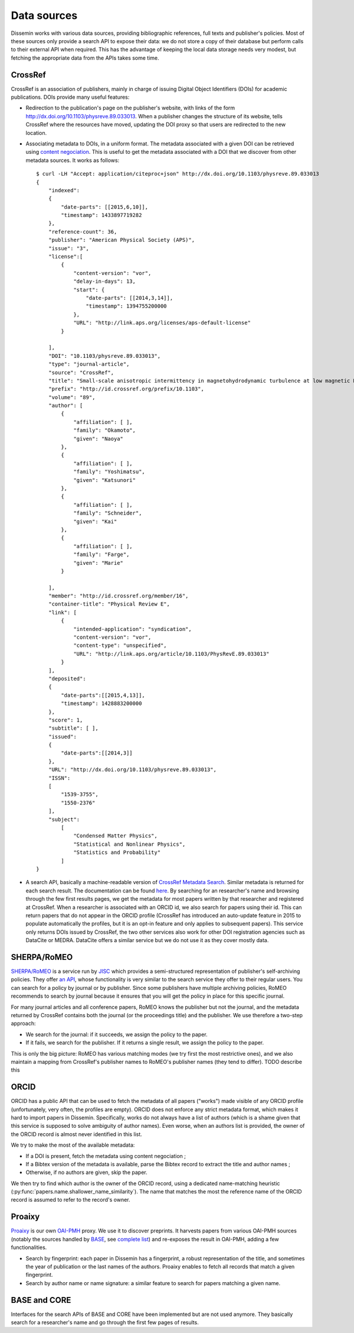 .. _page-datasources:

Data sources
============

Dissemin works with various data sources, providing bibliographic
references, full texts and publisher's policies. Most of these sources
only provide a search API to expose their data: we do not store a copy
of their database but perform calls to their external API when required.
This has the advantage of keeping the local data storage needs very modest,
but fetching the appropriate data from the APIs takes some time.

.. image:: architecture.svg

CrossRef
--------

CrossRef is an association of publishers, mainly in charge of issuing Digital
Object Identifiers (DOIs) for academic publications. DOIs provide many useful
features:

* Redirection to the publication's page on the publisher's website, with links
  of the form `http://dx.doi.org/10.1103/physreve.89.033013 <http://dx.doi.org/10.1103/physreve.89.033013>`_.
  When a publisher changes the structure of its website, tells CrossRef where
  the resources have moved, updating the DOI proxy so that users are redirected
  to the new location.
* Associating metadata to DOIs, in a uniform format. The metadata associated with
  a given DOI can be retrieved using `content negociation <https://en.wikipedia.org/wiki/Content_negotiation>`_. This is useful to get the metadata associated with a DOI that we discover
  from other metadata sources. It works as follows::

    $ curl -LH "Accept: application/citeproc+json" http://dx.doi.org/10.1103/physreve.89.033013 
    {
        "indexed":
        {
            "date-parts": [[2015,6,10]],
            "timestamp": 1433897719282
        },
        "reference-count": 36,
        "publisher": "American Physical Society (APS)",
        "issue": "3",
        "license":[
            {
                "content-version": "vor",
                "delay-in-days": 13,
                "start": {
                    "date-parts": [[2014,3,14]],
                    "timestamp": 1394755200000
                },
                "URL": "http://link.aps.org/licenses/aps-default-license"
            }

        ],
        "DOI": "10.1103/physreve.89.033013",
        "type": "journal-article",
        "source": "CrossRef",
        "title": "Small-scale anisotropic intermittency in magnetohydrodynamic turbulence at low magnetic Reynolds numbers",
        "prefix": "http://id.crossref.org/prefix/10.1103",
        "volume": "89",
        "author": [
            {
                "affiliation": [ ],
                "family": "Okamoto",
                "given": "Naoya"
            },
            {
                "affiliation": [ ],
                "family": "Yoshimatsu",
                "given": "Katsunori"
            },
            {
                "affiliation": [ ],
                "family": "Schneider",
                "given": "Kai"
            },
            {
                "affiliation": [ ],
                "family": "Farge",
                "given": "Marie"
            }

        ],
        "member": "http://id.crossref.org/member/16",
        "container-title": "Physical Review E",
        "link": [
            {
                "intended-application": "syndication",
                "content-version": "vor",
                "content-type": "unspecified",
                "URL": "http://link.aps.org/article/10.1103/PhysRevE.89.033013"
            }
        ],
        "deposited": 
        {
            "date-parts":[[2015,4,13]],
            "timestamp": 1428883200000
        },
        "score": 1,
        "subtitle": [ ],
        "issued": 
        {
            "date-parts":[[2014,3]]
        },
        "URL": "http://dx.doi.org/10.1103/physreve.89.033013",
        "ISSN": 
        [
            "1539-3755",
            "1550-2376"
        ],
        "subject": 
            [
                "Condensed Matter Physics",
                "Statistical and Nonlinear Physics",
                "Statistics and Probability"
            ]
    }

* A search API, basically a machine-readable version of `CrossRef Metadata Search <http://search.crossref.org>`_. Similar metadata is returned for each search result. The documentation can be found `here <https://github.com/CrossRef/rest-api-doc/blob/master/rest_api.md>`_. By searching for an researcher's name and browsing through the few first results pages, we get the metadata for most papers written by that researcher and registered at CrossRef.
  When a researcher is associated with an ORCID id, we also search for papers using their id. This can return papers that do not appear in the ORCID profile (CrossRef has introduced an auto-update feature in 2015
  to populate automatically the profiles, but it is an opt-in feature and only applies to subsequent papers).
  This service only returns DOIs issued by CrossRef, the two other services also work for other DOI
  registration agencies such as DataCite or MEDRA. DataCite offers a similar service but we do not use it as they cover mostly data.



SHERPA/RoMEO
------------

`SHERPA/RoMEO <http://www.sherpa.ac.uk/romeo/>`_ is a service run by `JISC <https://www.jisc.ac.uk/>`_ which provides a semi-structured representation of publisher's self-archiving policies.
They offer `an API <http://www.sherpa.ac.uk/romeo/apimanual.php?la=en&fIDnum=|&mode=simple>`_, whose functionality is very similar to the search service they offer to their regular users.
You can search for a policy by journal or by publisher. Since some publishers have multiple archiving policies, RoMEO recommends to search by journal because it ensures that you will
get the policy in place for this specific journal.

For many journal articles and all conference papers, RoMEO knows the publisher but not the journal, and the metadata returned by CrossRef contains both the journal (or the proceedings title) and the publisher.
We use therefore a two-step approach:

* We search for the journal: if it succeeds, we assign the policy to the paper.
* If it fails, we search for the publisher. If it returns a single result, we assign the policy to the paper.

This is only the big picture: RoMEO has various matching modes (we try first the most restrictive ones), and we also maintain a mapping from CrossRef's publisher names to RoMEO's publisher names (they tend to differ).
TODO describe this

ORCID
-----

ORCID has a public API that can be used to fetch the metadata of all papers ("works") made visible of any ORCID profile (unfortunately, very often, the profiles are empty).
ORCID does not enforce any strict metadata format, which makes it hard to import papers in Dissemin. Specifically, works do not always have a list of authors (which is
a shame given that this service is supposed to solve ambiguity of author names). Even worse, when an authors list is provided, the owner of the ORCID record is almost
never identified in this list.

We try to make the most of the available metadata:

* If a DOI is present, fetch the metadata using content negociation ;
* If a Bibtex version of the metadata is available, parse the Bibtex record to extract the title and author names ;
* Otherwise, if no authors are given, skip the paper.

We then try to find which author is the owner of the ORCID record, using a dedicated name-matching heuristic (:py:func:`papers.name.shallower_name_similarity`).
The name that matches the most the reference name of the ORCID record is assumed to refer to the record's owner.

Proaixy
-------

`Proaixy <https://github.com/wetneb/proaixy>`_ is our own `OAI-PMH <http://www.openarchives.org/OAI/openarchivesprotocol.html>`_ proxy. We use it to discover preprints.
It harvests papers from various OAI-PMH sources (notably the sources handled by `BASE <http://www.base-search.net>`_, see 
`complete list <https://www.base-search.net/about/en/about_sources_date.php>`_) and re-exposes the result in OAI-PMH, adding a few functionalities.

* Search by fingerprint: each paper in Dissemin has a fingerprint, a robust representation of the title, and sometimes the year of publication or the last names of the
  authors. Proaixy enables to fetch all records that match a given fingerprint.
* Search by author name or name signature: a similar feature to search for papers matching a given name.

BASE and CORE
-------------

Interfaces for the search APIs of BASE and CORE have been implemented but are not used anymore. They basically search for a researcher's name and go through the first few
pages of results.

